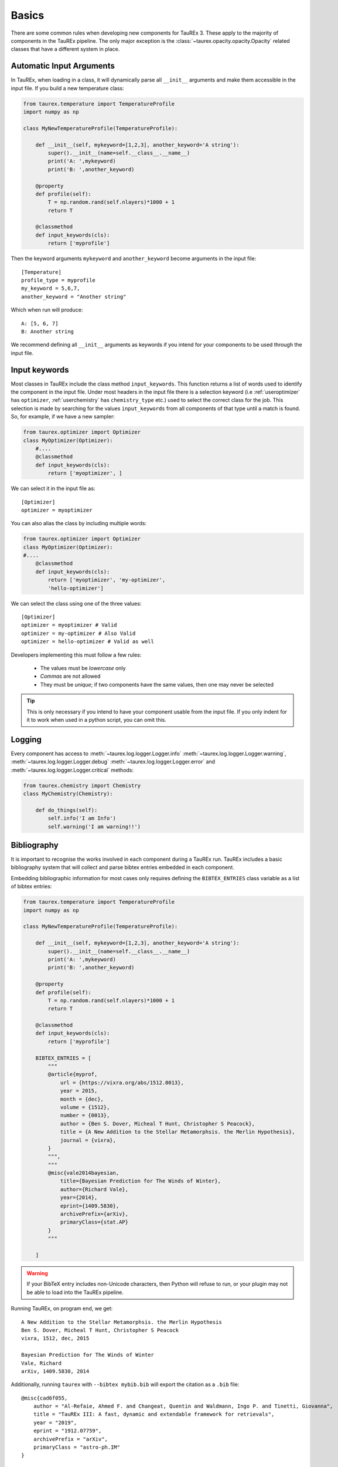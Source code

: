 .. _basics:

======
Basics
======

There are some common rules when developing new components for TauREx 3.
These apply to the majority of components in the TauREx pipeline. The 
only major exception is the :class:`~taurex.opacity.opacity.Opacity` related
classes that have a different system in place.


Automatic Input Arguments
=========================

In TauREx, when loading in a class, it will dynamically
parse all ``__init__`` arguments and make them accessible in the input file.
If you build a new temperature class:

.. code-block:: python

    from taurex.temperature import TemperatureProfile
    import numpy as np

    class MyNewTemperatureProfile(TemperatureProfile):

        def __init__(self, mykeyword=[1,2,3], another_keyword='A string'):
            super().__init__(name=self.__class__.__name__)
            print('A: ',mykeyword)
            print('B: ',another_keyword)

        @property
        def profile(self):
            T = np.random.rand(self.nlayers)*1000 + 1
            return T

        @classmethod
        def input_keywords(cls):
            return ['myprofile']

Then the keyword arguments ``mykeyword`` and ``another_keyword`` become arguments
in the input file::

    [Temperature]
    profile_type = myprofile
    my_keyword = 5,6,7,
    another_keyword = "Another string"

Which when run will produce::

    A: [5, 6, 7]
    B: Another string

We recommend defining all ``__init__`` arguments as keywords if you intend
for your components to be used through the input file.

Input keywords
==============

Most classes in TauREx include the class method ``input_keywords``. This
function returns a list of words used to identify the component
in the input file. Under most headers in the input file there is a selection
keyword (i.e :ref:`useroptimizer` has ``optimizer``, :ref:`userchemistry` has ``chemistry_type`` etc.)
used to select the correct class for the job. This selection is made
by searching for the values ``input_keywords`` from all components of that type
until a match is found. So, for example, if we have a new sampler:

.. code-block:: python

    from taurex.optimizer import Optimizer
    class MyOptimizer(Optimizer):
        #....
        @classmethod
        def input_keywords(cls):
            return ['myoptimizer', ]

We can select it in the input file as::

    [Optimizer]
    optimizer = myoptimizer

You can also alias the class by including multiple words:

.. code-block:: python

    from taurex.optimizer import Optimizer
    class MyOptimizer(Optimizer):
    #....
        @classmethod
        def input_keywords(cls):
            return ['myoptimizer', 'my-optimizer', 
            'hello-optimizer']

We can select the class using one of the three values::

    [Optimizer]
    optimizer = myoptimizer # Valid
    optimizer = my-optimizer # Also Valid
    optimizer = hello-optimizer # Valid as well

Developers implementing this must follow a few rules:

    - The values must be *lowercase* only
    - *Commas* are not allowed
    - They must be *unique*; if two components have the same values, then one may never be selected

.. tip::

    This is only necessary if you intend to have your component usable from the input file.
    If you only indent for it to work when used in a python script, you can omit this.


Logging
=======

Every component has access to :meth:`~taurex.log.logger.Logger.info`
:meth:`~taurex.log.logger.Logger.warning`, :meth:`~taurex.log.logger.Logger.debug`
:meth:`~taurex.log.logger.Logger.error` and :meth:`~taurex.log.logger.Logger.critical`
methods:

.. code-block:: python

    from taurex.chemistry import Chemistry
    class MyChemistry(Chemistry):

        def do_things(self):
            self.info('I am Info')
            self.warning('I am warning!!')





Bibliography
============

.. versionadded:: 3.1

It is important to recognise the works involved in each component during a TauREx run.
TauREx includes a basic bibliography system that will collect and parse bibtex entries
embedded in each component.

Embedding bibliographic information for most cases only requires defining the ``BIBTEX_ENTRIES``
class variable as a list of bibtex entries:

.. code-block:: python

    from taurex.temperature import TemperatureProfile
    import numpy as np

    class MyNewTemperatureProfile(TemperatureProfile):

        def __init__(self, mykeyword=[1,2,3], another_keyword='A string'):
            super().__init__(name=self.__class__.__name__)
            print('A: ',mykeyword)
            print('B: ',another_keyword)

        @property
        def profile(self):
            T = np.random.rand(self.nlayers)*1000 + 1
            return T

        @classmethod
        def input_keywords(cls):
            return ['myprofile']

        BIBTEX_ENTRIES = [
            """
            @article{myprof,
                url = {https://vixra.org/abs/1512.0013},
                year = 2015,
                month = {dec},
                volume = {1512},
                number = {0013},
                author = {Ben S. Dover, Micheal T Hunt, Christopher S Peacock},
                title = {A New Addition to the Stellar Metamorphsis. the Merlin Hypothesis},
                journal = {vixra},
            }
            """,
            """
            @misc{vale2014bayesian,
                title={Bayesian Prediction for The Winds of Winter}, 
                author={Richard Vale},
                year={2014},
                eprint={1409.5830},
                archivePrefix={arXiv},
                primaryClass={stat.AP}
            }
            """

        ]

.. warning::

    If your BibTeX entry includes non-Unicode characters, then Python will refuse
    to run, or your plugin may not be able to load into the TauREx pipeline.

Running TauREx, on program end, we get::

    A New Addition to the Stellar Metamorphsis. the Merlin Hypothesis
    Ben S. Dover, Micheal T Hunt, Christopher S Peacock
    vixra, 1512, dec, 2015

    Bayesian Prediction for The Winds of Winter
    Vale, Richard
    arXiv, 1409.5830, 2014

Additionally, running ``taurex`` with ``--bibtex mybib.bib`` will
export the citation as a ``.bib`` file::

    @misc{cad6f055,
        author = "Al-Refaie, Ahmed F. and Changeat, Quentin and Waldmann, Ingo P. and Tinetti, Giovanna",
        title = "TauREx III: A fast, dynamic and extendable framework for retrievals",
        year = "2019",
        eprint = "1912.07759",
        archivePrefix = "arXiv",
        primaryClass = "astro-ph.IM"
    }

    @article{6720c2d1,
        author = "Ben S. Dover, Micheal T Hunt, Christopher S Peacock",
        url = "https://vixra.org/abs/1512.0013",
        year = "2015",
        month = "dec",
        volume = "1512",
        number = "0013",
        title = "A New Addition to the Stellar Metamorphsis. the Merlin Hypothesis",
        journal = "vixra"
    }

    @misc{f55ed081,
        author = "Vale, Richard",
        title = "Bayesian Prediction for The Winds of Winter",
        year = "2014",
        eprint = "1409.5830",
        archivePrefix = "arXiv",
        primaryClass = "stat.AP"
    }

Bibliographies are additive as well; if we decided to build on top of this class
we do not need to redefine the older bibliographic information as all parent
bibliographic information is also inherited:

.. code-block:: python:

    class AnotherProfile(MyNewTemperatureProfile):
    # ...

        BIBTEX_ENTRIES = [
            """
            @misc{scott2015farewell,
                title={A Farewell to Falsifiability}, 
                author={Douglas Scott and Ali Frolop and Ali Narimani and Andrei Frolov},
                year={2015},
                eprint={1504.00108},
                archivePrefix={arXiv},
                primaryClass={astro-ph.CO}
                }
            ]

Will yield::

    A Farewell to Falsifiability
    Douglas Scott, Ali Frolop, Ali Narimani, Andrei Frolov
    arXiv, 1504.00108, 2015

    A New Addition to the Stellar Metamorphsis. the Merlin Hypothesis
    Ben S. Dover, Micheal T Hunt, Christopher S Peacock
    vixra, 1512, dec, 2015

    Bayesian Prediction for The Winds of Winter
    Vale, Richard
    arXiv, 1409.5830, 2014


You can get citations from each object through the :py:meth:`~taurex.data.citation.Citable.citations`
method which will output a :obj:`list` of parsed bibtex entries::

    >>> t = MyNewTemperatureProfile()
    >>> t.citations()
    [Entry('article',
    fields=[
    ('url', 'https://vixra.org/abs/1512.0013'), 
    ('year', '2015'), 
    ('month', 'dec'), 
    ('volume', '1512'), 
    ('number', '0013'), 
    ('title', 'A New Addi.....etc



A printable string can also be generated
using the :meth:`~taurex.data.citation.Citable.nice_citation`
method::

    >>> print(t.nice_citation())
    A New Addition to the Stellar Metamorphsis. the Merlin Hypothesis
    Ben S. Dover, Micheal T Hunt, Christopher S Peacock
    vixra, 1512, dec, 2015

    Bayesian Prediction for The Winds of Winter
    Vale, Richard
    arXiv, 1409.5830, 2014

If you're developing a :class:`~taurex.model.model.ForwardModel` then
:py:meth:`~taurex.data.citation.Citable.citations` should include
its own ``BIBTEX_ENTRIES`` as well as every component in the model
itself (i.e Temperature, Contributions etc.) we have a nice recipe to accomplish this:

.. code-block:: python:

    def citations(self):

        all_citiations = [
            super().citations(),
            self.tp.citations(),
            self.chem.citations(),
            # Other components 
            # ...etc...
        ]

        return unique_citiations_only(
        sum(all_citiations,[])

Here ``self.tp`` and ``self.chem`` are temperature and chemistry
components used in our implementation of a forward model. :func:`~taurex.data.citation.unique_citations_only`
will remove any repeat bibliography information and ``sum(all_citiations,[])``
combines all citation lists into a single list.